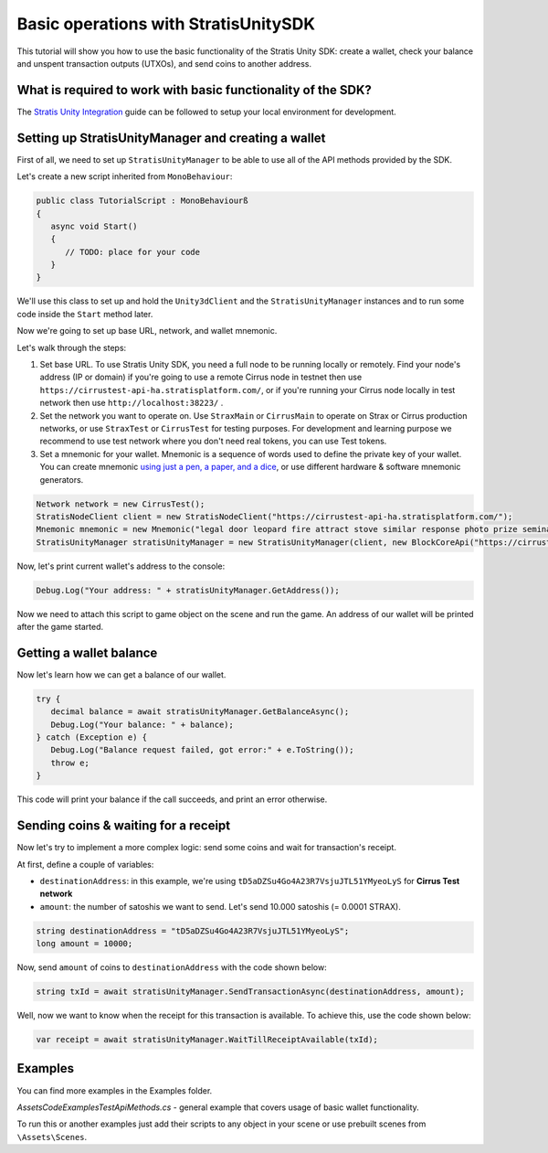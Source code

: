 =====================================
Basic operations with StratisUnitySDK
=====================================

This tutorial will show you how to use the basic functionality of the Stratis Unity SDK: create a wallet, check your balance and unspent transaction outputs (UTXOs), and send coins to another address.

What is required to work with basic functionality of the SDK?
=============================================================

The `Stratis Unity Integration <https://academy.stratisplatform.com/Developer%20Resources/Unity3D/Integration/unitytutorial.html>`_ guide can be followed to setup your local environment for development.

Setting up StratisUnityManager and creating a wallet
====================================================

First of all, we need to set up ``StratisUnityManager`` to be able to use all of the API methods provided by the SDK.

Let's create a new script inherited from ``MonoBehaviour``\ :

.. code-block:: csharp

   public class TutorialScript : MonoBehaviourß
   {
      async void Start()
      {
         // TODO: place for your code
      }
   }

We'll use this class to set up and hold the ``Unity3dClient`` and the ``StratisUnityManager`` instances and to run some code inside the ``Start`` method later.

Now we're going to set up base URL, network, and wallet mnemonic.

Let's walk through the steps:


#. 
   Set base URL. To use Stratis Unity SDK, you need a full node to be running locally or remotely. Find your node's address (IP or domain) if you're going to use a remote Cirrus node in testnet then use ``https://cirrustest-api-ha.stratisplatform.com/``, or if you're running your Cirrus node locally in test network then use ``http://localhost:38223/`` .

#. 
   Set the network you want to operate on. Use ``StraxMain`` or ``CirrusMain`` to operate on Strax or Cirrus production networks, or use ``StraxTest`` or ``CirrusTest`` for testing purposes. For development and learning purpose we recommend to use test network where you don't need real tokens, you can use Test tokens.

#. 
   Set a mnemonic for your wallet. Mnemonic is a sequence of words used to define the private key of your wallet. You can create mnemonic `using just a pen, a paper, and a dice <https://armantheparman.com/dicev1/>`_\ , or use different hardware & software mnemonic generators.

.. code-block:: csharp

   Network network = new CirrusTest();
   StratisNodeClient client = new StratisNodeClient("https://cirrustest-api-ha.stratisplatform.com/");
   Mnemonic mnemonic = new Mnemonic("legal door leopard fire attract stove similar response photo prize seminar frown", Wordlist.English);
   StratisUnityManager stratisUnityManager = new StratisUnityManager(client, new BlockCoreApi("https://cirrustestindexer.stratisnetwork.com/api/"), network, mnemonic);


Now, let's print current wallet's address to the console:

.. code-block:: csharp
   
   Debug.Log("Your address: " + stratisUnityManager.GetAddress());


Now we need to attach this script to game object on the scene and run the game. An address of our wallet will be printed after the game started.

Getting a wallet balance
========================

Now let's learn how we can get a balance of our wallet.

.. code-block:: csharp

   try {
      decimal balance = await stratisUnityManager.GetBalanceAsync();
      Debug.Log("Your balance: " + balance);
   } catch (Exception e) {
      Debug.Log("Balance request failed, got error:" + e.ToString());
      throw e;
   }

This code will print your balance if the call succeeds, and print an error otherwise.


Sending coins & waiting for a receipt
=====================================

Now let's try to implement a more complex logic: send some coins and wait for transaction's receipt.

At first, define a couple of variables:


* ``destinationAddress``\ : in this example, we're using ``tD5aDZSu4Go4A23R7VsjuJTL51YMyeoLyS`` for **Cirrus Test network**
* ``amount``\ : the number of satoshis we want to send. Let's send 10.000 satoshis (= 0.0001 STRAX).

.. code-block:: csharp

   string destinationAddress = "tD5aDZSu4Go4A23R7VsjuJTL51YMyeoLyS";
   long amount = 10000;

Now, send ``amount`` of coins to ``destinationAddress`` with the code shown below:

.. code-block:: csharp

   string txId = await stratisUnityManager.SendTransactionAsync(destinationAddress, amount);


Well, now we want to know when the receipt for this transaction is available.
To achieve this, use the code shown below:

.. code-block:: csharp

   var receipt = await stratisUnityManager.WaitTillReceiptAvailable(txId);


Examples
========

You can find more examples in the Examples folder.

`\Assets\Code\Examples\TestApiMethods.cs` - general example that covers usage of basic wallet functionality.

To run this or another examples just add their scripts to any object in your scene or use prebuilt scenes from ``\Assets\Scenes``.
